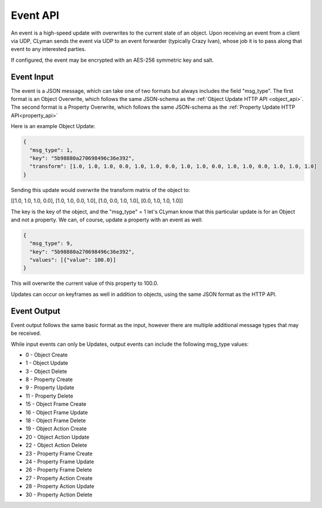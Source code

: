 .. _event_stream_api:

Event API
=========

An event is a high-speed update with overwrites to the current state of an
object.  Upon receiving an event from a client via UDP, CLyman sends the event
via UDP to an event forwarder (typically Crazy Ivan), whose job it is to
pass along that event to any interested parties.

If configured, the event may be encrypted with an AES-256 symmetric key and
salt.

Event Input
-----------

The event is a JSON message, which can take one of two formats but
always includes the field "msg_type".  The first format is an Object Overwrite,
which follows the same JSON-schema as the :ref:`Object Update HTTP API <object_api>`.
The second format is a Property Overwrite, which follows the same JSON-schema as
the :ref:`Property Update HTTP API<property_api>`

Here is an example Object Update:

.. code-block:: json

   {
     "msg_type": 1,
     "key": "5b98880a270698496c36e392",
     "transform": [1.0, 1.0, 1.0, 0.0, 1.0, 1.0, 0.0, 1.0, 1.0, 0.0, 1.0, 1.0, 0.0, 1.0, 1.0, 1.0]
   }

Sending this update would overwrite the transform matrix of the object to:

[[1.0, 1.0, 1.0, 0.0],
[1.0, 1.0, 0.0, 1.0],
[1.0, 0.0, 1.0, 1.0],
[0.0, 1.0, 1.0, 1.0]]

The key is the key of the object, and the "msg_type" = 1 let's CLyman know
that this particular update is for an Object and not a property.  We can,
of course, update a property with an event as well:

.. code-block:: json

   {
     "msg_type": 9,
     "key": "5b98880a270698496c36e392",
     "values": [{"value": 100.0}]
   }

This will overwrite the current value of this property to 100.0.

Updates can occur on keyframes as well in addition to objects, using the
same JSON format as the HTTP API.

Event Output
------------

Event output follows the same basic format as the input, however there are
multiple additional message types that may be received.

While input events can only be Updates, output events can include the following
msg_type values:

* 0 - Object Create
* 1 - Object Update
* 3 - Object Delete
* 8 - Property Create
* 9 - Property Update
* 11 - Property Delete
* 15 - Object Frame Create
* 16 - Object Frame Update
* 18 - Object Frame Delete
* 19 - Object Action Create
* 20 - Object Action Update
* 22 - Object Action Delete
* 23 - Property Frame Create
* 24 - Property Frame Update
* 26 - Property Frame Delete
* 27 - Property Action Create
* 28 - Property Action Update
* 30 - Property Action Delete
